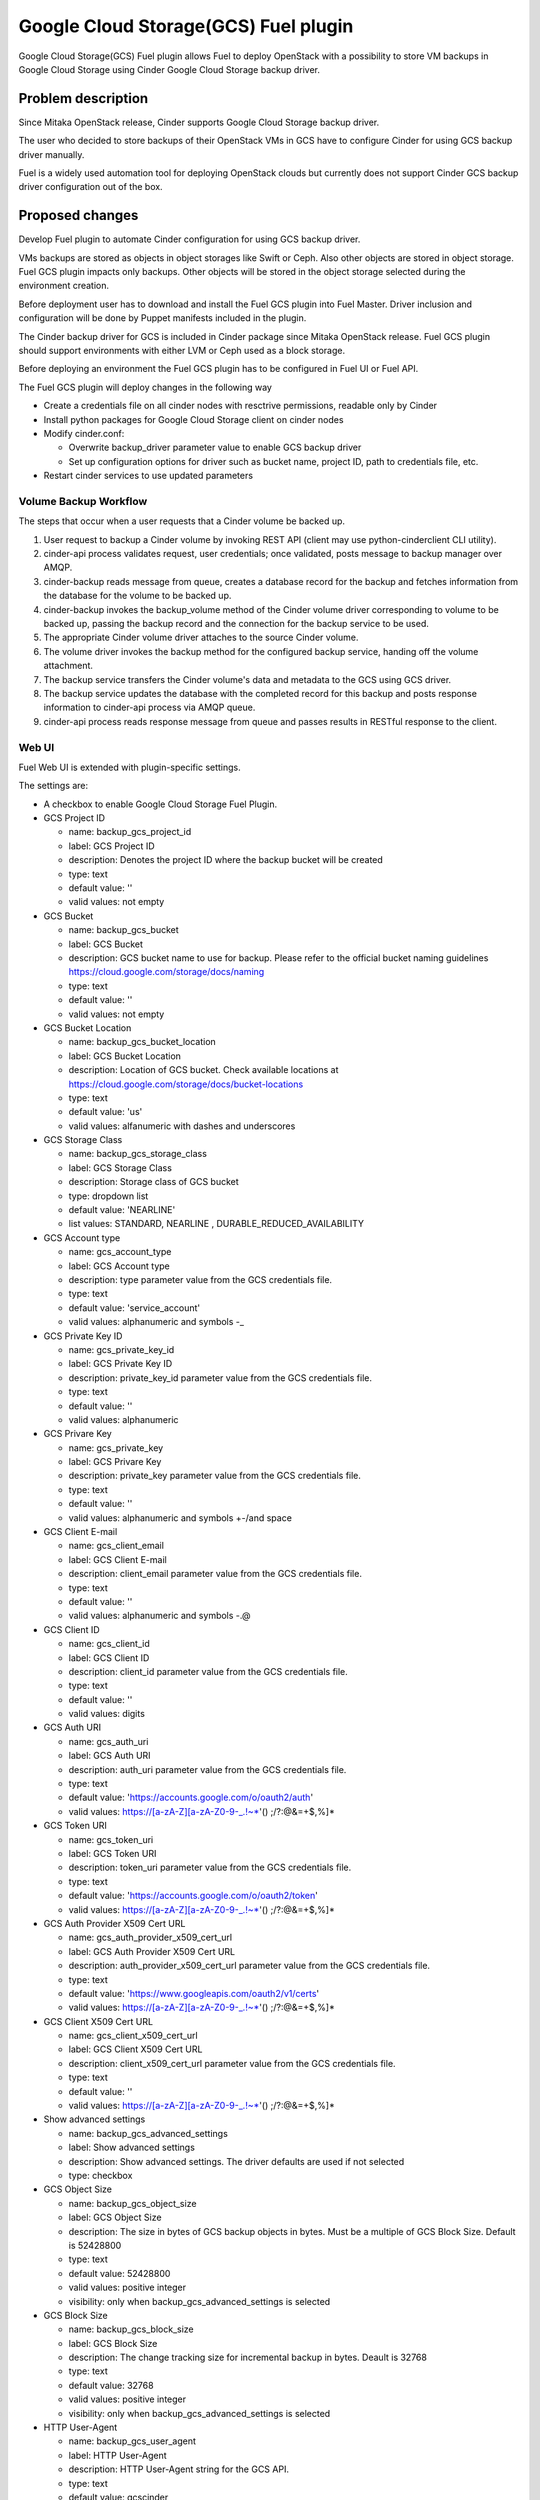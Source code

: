 =====================================
Google Cloud Storage(GCS) Fuel plugin
=====================================

Google Cloud Storage(GCS) Fuel plugin allows Fuel to deploy OpenStack with
a possibility to store VM backups in Google Cloud Storage using Cinder Google Cloud Storage backup
driver.

Problem description
===================
Since Mitaka OpenStack release, Cinder supports Google Cloud Storage
backup driver.

The user who decided to store backups of their OpenStack VMs in
GCS have to configure Cinder for using GCS backup driver manually.

Fuel is a widely used automation tool for deploying OpenStack clouds but
currently does not support Cinder GCS backup driver configuration
out of the box.

Proposed changes
================

Develop Fuel plugin to automate Cinder configuration
for using GCS backup driver.

VMs backups are stored as objects in object storages like Swift or Ceph.
Also other objects are stored in object storage. Fuel GCS plugin impacts only
backups. Other objects will be stored in the object storage selected during
the environment creation.

Before deployment user has to download and install the Fuel GCS plugin into Fuel Master.
Driver inclusion and configuration will be done by Puppet manifests included
in the plugin.

The Cinder backup driver for GCS is included in Cinder package since Mitaka
OpenStack release. Fuel GCS plugin should support environments with either LVM
or Ceph used as a block storage.

Before deploying an environment the Fuel GCS plugin has to be configured in Fuel UI or
Fuel API.

The Fuel GCS plugin will deploy changes in the following way

* Create a credentials file on all cinder nodes with resctrive permissions, readable only by Cinder
* Install python packages for Google Cloud Storage client on cinder nodes
* Modify cinder.conf:

  * Overwrite backup_driver parameter value to enable GCS backup driver
  * Set up configuration options for driver such as bucket name, project ID,
    path to credentials file, etc.

* Restart cinder services to use updated parameters

Volume Backup Workflow
----------------------

The steps that occur when a user requests that a Cinder volume be backed up.

#. User request to backup a Cinder volume by invoking REST API (client may use
   python-cinderclient CLI utility).
#. cinder-api process validates request, user credentials; once validated,
   posts message to backup manager over AMQP.
#. cinder-backup reads message from queue, creates a database record for
   the backup and fetches information from the database for the volume
   to be backed up.
#. cinder-backup invokes the backup_volume method of the Cinder volume driver
   corresponding to volume to be backed up, passing the backup record and
   the connection for the backup service to be used.
#. The appropriate Cinder volume driver attaches to the source Cinder volume.
#. The volume driver invokes the backup method for the configured
   backup service, handing off the volume attachment.
#. The backup service transfers the Cinder volume's data and metadata to
   the GCS using GCS driver.
#. The backup service updates the database with the completed record for
   this backup and posts response information to cinder-api process via
   AMQP queue.
#. cinder-api process reads response message from queue and passes results in
   RESTful response to the client.

Web UI
------

Fuel Web UI is extended with plugin-specific settings.

The settings are:

* A checkbox to enable Google Cloud Storage Fuel Plugin.

* GCS Project ID

  * name: backup_gcs_project_id
  * label: GCS Project ID
  * description: Denotes the project ID where the backup bucket will be created
  * type: text
  * default value: ''
  * valid values: not empty

* GCS Bucket

  * name: backup_gcs_bucket
  * label: GCS Bucket
  * description: GCS bucket name to use for backup. Please refer to
    the official bucket naming guidelines
    https://cloud.google.com/storage/docs/naming
  * type: text
  * default value: ''
  * valid values: not empty

* GCS Bucket Location

  * name: backup_gcs_bucket_location
  * label: GCS Bucket Location
  * description: Location of GCS bucket.
    Check available locations at
    https://cloud.google.com/storage/docs/bucket-locations
  * type: text
  * default value: 'us'
  * valid values: alfanumeric with dashes and underscores

* GCS Storage Class

  * name: backup_gcs_storage_class
  * label: GCS Storage Class
  * description: Storage class of GCS bucket
  * type: dropdown list
  * default value: 'NEARLINE'
  * list values: STANDARD, NEARLINE , DURABLE_REDUCED_AVAILABILITY

* GCS Account type

  * name: gcs_account_type
  * label: GCS Account type
  * description: type parameter value from the GCS credentials file.
  * type: text
  * default value: 'service_account'
  * valid values: alphanumeric and symbols -_

* GCS Private Key ID

  * name: gcs_private_key_id
  * label: GCS Private Key ID
  * description: private_key_id parameter value from the GCS credentials file.
  * type: text
  * default value: ''
  * valid values: alphanumeric

* GCS Privare Key

  * name: gcs_private_key
  * label: GCS Privare Key
  * description: private_key parameter value from the GCS credentials file.
  * type: text
  * default value: ''
  * valid values: alphanumeric and symbols +-/\ and space

* GCS Client E-mail

  * name: gcs_client_email
  * label: GCS Client E-mail
  * description: client_email parameter value from the GCS credentials file.
  * type: text
  * default value: ''
  * valid values: alphanumeric and symbols -.@

* GCS Client ID

  * name: gcs_client_id
  * label: GCS Client ID
  * description: client_id parameter value from the GCS credentials file.
  * type: text
  * default value: ''
  * valid values: digits

* GCS Auth URI

  * name: gcs_auth_uri
  * label: GCS Auth URI
  * description: auth_uri parameter value from the GCS credentials file.
  * type: text
  * default value: 'https://accounts.google.com/o/oauth2/auth'
  * valid values: https://[a-zA-Z][a-zA-Z0-9-_.!~*'() ;/?:@&=+$,%]*

* GCS Token URI

  * name: gcs_token_uri
  * label: GCS Token URI
  * description: token_uri parameter value from the GCS credentials file.
  * type: text
  * default value: 'https://accounts.google.com/o/oauth2/token'
  * valid values: https://[a-zA-Z][a-zA-Z0-9-_.!~*'() ;/?:@&=+$,%]*

* GCS  Auth Provider X509 Cert URL

  * name: gcs_auth_provider_x509_cert_url
  * label: GCS Auth Provider X509 Cert URL
  * description: auth_provider_x509_cert_url parameter value from
    the GCS credentials file.
  * type: text
  * default value: 'https://www.googleapis.com/oauth2/v1/certs'
  * valid values: https://[a-zA-Z][a-zA-Z0-9-_.!~*'() ;/?:@&=+$,%]*

* GCS Client X509 Cert URL

  * name: gcs_client_x509_cert_url
  * label: GCS Client X509 Cert URL
  * description: client_x509_cert_url parameter value from
    the GCS credentials file.
  * type: text
  * default value: ''
  * valid values: https://[a-zA-Z][a-zA-Z0-9-_.!~*'() ;/?:@&=+$,%]*

* Show advanced settings

  * name: backup_gcs_advanced_settings
  * label: Show advanced settings
  * description: Show advanced settings. The driver defaults are used
    if not selected
  * type: checkbox

* GCS Object Size

  * name: backup_gcs_object_size
  * label: GCS Object Size
  * description: The size in bytes of GCS backup objects in bytes.
    Must be a multiple of GCS Block Size. Default is 52428800
  * type: text
  * default value: 52428800
  * valid values: positive integer
  * visibility: only when backup_gcs_advanced_settings is selected

* GCS Block Size

  * name: backup_gcs_block_size
  * label: GCS Block Size
  * description: The change tracking size for incremental backup in bytes.
    Deault is 32768
  * type: text
  * default value: 32768
  * valid values: positive integer
  * visibility: only when backup_gcs_advanced_settings is selected

* HTTP User-Agent

  * name: backup_gcs_user_agent
  * label: HTTP User-Agent
  * description: HTTP User-Agent string for the GCS API.
  * type: text
  * default value: gcscinder
  * valid values: a valid string accordigly to HTTP 1.1 RFC
    http://www.faqs.org/rfcs/rfc2068.html
  * visibility: only when backup_gcs_advanced_settings is selected

* GCS Reader Chunk Size

  * name: backup_gcs_reader_chunk_size
  * label: GCS Reader Chunk Size
  * description: Chunk size for GCS object downloads in bytes.
    Pass in a value of -1 to cause the file to be uploaded
    as a single chunk. Default is 2097152
  * type: text
  * default value: 2097152
  * valid values: positive integer OR -1
  * visibility: only when backup_gcs_advanced_settings is selected

* GCS Writer Chunk Size

  * name: backup_gcs_writer_chunk_size
  * label: GCS Writer Chunk Size
  * description: Chunk size for GCS object uploads in bytes
    Pass in a value of -1 to cause the file to be uploaded
    as a single chunk. Default is 2097152.
  * type: text
  * default value: 2097152
  * valid values: a number in a range from 1 to 5242880 OR -1
  * visibility: only when backup_gcs_advanced_settings is selected


* GCS Retries Number

  * name: backup_gcs_num_retries
  * label: GCS Retries Number
  * description: Number of times to retry transfers.
    Default is 3
  * type: text
  * default value: 3
  * valid values: positive integer
  * visibility: only when backup_gcs_advanced_settings is selected

* GCS Retry Error Codes

  * name: backup_gcs_retry_error_codes
  * label: GCS Retry Error Codes
  * description: A comma sepaated list of GCS error codes for which
    to initiate a retry. Default is 429
  * type: text
  * default value: 429
  * valid values: valid list of HTTP v1.1 error codes (4xx and 5xx)
  * visibility: only when backup_gcs_advanced_settings is selected

* Enable GCS progress Timer

  * name: backup_gcs_enable_progress_timer
  * label: GCS progress Timer
  * description: Enable the timer to send the periodic progress notifications
    to Ceilometer when backing up the volume to the GCS backend storage.
  * type: checkbox
  * default value: true
  * visibility: only when backup_gcs_advanced_settings is selected

Nailgun
-------
None

Data model
----------
None

REST API
--------
None

Orchestration
-------------
None

Fuel Client
-----------
None

Fuel Library
------------
None

Limitations
-----------
Cinder does not support multiple backup backends at the same time so switching
backup backend for a cloud with some backups already created by another driver
may not be possible without losing access to previously created backups.

A single GCS bucket can be used per OpenStack environment.

Alternatives
============
The plugin can also be implemented as a part of Fuel core but it was decided
to create a plugin as any new additional functionality makes a project and
testing more difficult which is an additional risk for the Fuel release.

Upgrade impact
==============
Compatibility of new Fuel components and the Plugin should be checked before
upgrading Fuel Master.

Security impact
===============
Google Cloud Storage credentials are stored on Fuel Master and
Cinder/Compute nodes and need to be protected from unauthorized use.

Notifications impact
====================
None

End user impact
===============
End user will have more distributed and hybrid cloud, backup storage function
will be delegated to the reliable external storage service provider.

Performance impact
==================
Backup operation performance depends on Google Cloud Storage storage class and
the Internet connection speed.

Deployment impact
=================
The plugin can be installed and enabled either during Fuel Master installation
or after an environment is deployed.

Developer impact
================
None

Infrastructure impact
=====================
::

  Diagram showing Cinder components and GCS driver Fig.1 :
  ...............................................
  . ________            __________              .
  .|        |          |          |             .     O
  .| SQL DB |          |Cinder API|<----REST-API---> /|\
  .|________|          |__________|             .    / \
  .                      A                      .
  .                      |                      .
  .                      |                      .
  .                 _____V__                    .
  .                |        |                   .
  .      AMQP----->|RabbitMQ|<-----AMQP---      .
  .      |         |________|            |      .
  .      |                               |      .
  .      |               ________________V_____ .
  .      |              |                      |.
  . _____V_______       |    Cinder Backup     |.
  .|             |      |                      |.
  .|Cinder Volume|      |    ________________  |.
  .|_____________|      |   |  Google Cinder | |.
  .      A              |   |  Backup Driver | |.
  .      |              |___|________________|_|.
  .......|.........................A.............
         |                         |
         |                         | JSON-RPC
    _____V______                   |
   |            |            ______V_____________
   |Storage node|           |                    |
   |____________|           |Google Cloud Storage|
                            |____________________|

  Fig.1 Cinder components and GCS driver

Documentation impact
====================
* Deployment Guide
* User Guide
* Test Plan
* Test Report

Implementation
==============

Assignee(s)
-----------

Primary assignee:

- Taras Kostyuk <tkostyuk@mirantis.com> - developer

Other contributors:

- Oleksandr Martsyniuk <omartsyniuk@mirantis.com> - feature lead, developer
- Kostiantyn Kalynovskyi <kkalynovskyi@mirantis.com> - developer

Project manager:

- Andrian Noga <anoga@mirantis.com>

Quality assurance:


- Vitaliy Yerys <vyerys@mirantis.com> - qa


Work Items
----------

* Prepare development environment
* Create Fuel plugin bundle which allows setting plugin parameters
  and pass them to OpenStack nodes via Hiera
* Implement Puppet manifests to configure Cinder and
  Google Cloud Storage backup driver
* Test Google Cloud Storage Fuel plugin
* Prepare Documentation

Dependencies
============

* At least Fuel 9.0
* At least OpenStack Mitaka
* Internet connection on Cinder and Compute nodes
* file with GCS credentials uploaded to Fuel master node

Testing
=======

* Acceptance testing (this cases will be executed along with CI tests during
  acceptance testing stage):

  * Verification of active OS cloud with GCS fuel plugin installed using tempest
    test framework

  * Performance testing to verify OpenStack cloud with GCS fuel plugin
    installed under heavy load (multiple backups executed on the same time).
    This testing will be performed using Rally benchmark.

  * Failover testing:

    - Destroy controller node in HA mode cluster with plugin
    - Destroy compute node in HA/non-HA mode cluster with plugin
    - Destroy cinder node in HA/non-HA mode cluster with plugin
    - Destroy controller/cinder node in cluster with plugin
    - Destroy compute/cinder node in cluster with plugin

* CI test cases:

  * System tests including deployment with different options enabled and plugin
    installation included, both LVM and Ceph options have to be verified as a
    Cinder backend for all this cases:

    - Install plugin and deploy environment
    - Install plugin and deploy environment with controller/cinder role
      assigned to a node
    - Install plugin and deploy environment with compute/cinder role assigned to
      a node
    - Remove, add controller node in cluster with plugin
    - Remove, add compute node in cluster with plugin
    - Remove, add cinder node in cluster with plugin
    - Remove, add controller/cinder node in cluster with plugin
    - Remove, add compute/cinder node in cluster with plugin

  * Functional tests to verify plugin functionality are working correctly:

    - Backup Volume and reattach it to the VM
    - Write/Read data to/from volume

  * UI test cases:

    - Verify all default values are correct
    - Manual verification of plugin UI dashboard

Acceptance criterias
--------------------

* A VM disk backup can be:

  - stored to Google Cloud Storage
  - restored from Google Cloud Storage object
  - removed from Google Cloud Storage
  - scheduled using Mistral

* All blocker, critical and major issues are fixed
* Documentation delivered
* Block, system and functional tests passed successfully
* Test results delivered

References
==========

OpenStack users: Backup your Cinder volumes to Google Cloud Storage
https://cloudplatform.googleblog.com/2016/04/OpenStack-users-backup-your-Cinder-volumes-to-Google-Cloud-Storage.html

